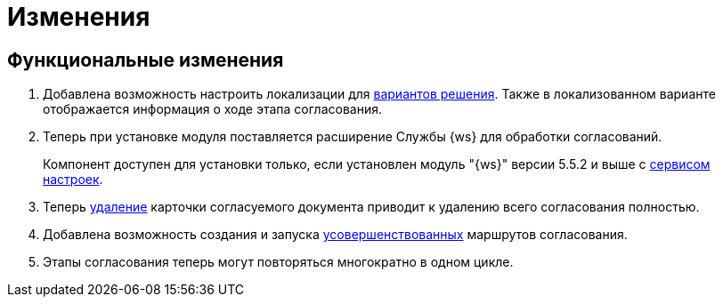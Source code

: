 = Изменения

== Функциональные изменения

. Добавлена возможность настроить локализации для xref:admin:task-decisions.adoc[вариантов решения]. Также в локализованном варианте отображается информация о ходе этапа согласования.

. Теперь при установке модуля поставляется расширение Службы {ws} для обработки согласований.
+
Компонент доступен для установки только, если установлен модуль "{ws}" версии 5.5.2 и выше с xref:workerservice:admin:install.adoc#settings-storage[сервисом настроек].
+
. Теперь xref:user:remove-doc-from-approval.adoc[удаление] карточки согласуемого документа приводит к удалению всего согласования полностью.
. Добавлена возможность создания и запуска xref:admin:route-advanced.adoc[усовершенствованных] маршрутов согласования.
. Этапы согласования теперь могут повторяться многократно в одном цикле.

//== Изменения в библиотеках карточек
